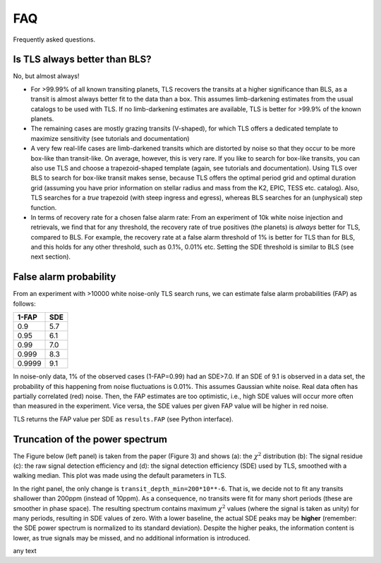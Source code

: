 FAQ
================

Frequently asked questions.


Is TLS always better than BLS?
------------------------------
No, but almost always! 

- For >99.99% of all known transiting planets, TLS recovers the transits at a higher significance than BLS, as a transit is almost always better fit to the data than a box. This assumes limb-darkening estimates from the usual catalogs to be used with TLS. If no limb-darkening estimates are available, TLS is better for >99.9% of the known planets.
- The remaining cases are mostly grazing transits (V-shaped), for which TLS offers a dedicated template to maximize sensitivity (see tutorials and documentation)
- A very few real-life cases are limb-darkened transits which are distorted by noise so that they occur to be more box-like than transit-like. On average, however, this is very rare. If you like to search for box-like transits, you can also use TLS and choose a trapezoid-shaped template (again, see tutorials and documentation). Using TLS over BLS to search for box-like transit makes sense, because TLS offers the optimal period grid and optimal duration grid (assuming you have prior information on stellar radius and mass from the K2, EPIC, TESS etc. catalog). Also, TLS searches for a *true* trapezoid (with steep ingress and egress), whereas BLS searches for an (unphysical) step function.
- In terms of recovery rate for a chosen false alarm rate: From an experiment of 10k white noise injection and retrievals, we find that for any threshold, the recovery rate of true positives (the planets) is *always* better for TLS, compared to BLS. For example, the recovery rate at a false alarm threshold of 1% is better for TLS than for BLS, and this holds for any other threshold, such as 0.1%, 0.01% etc. Setting the SDE threshold is similar to BLS (see next section).


False alarm probability
------------------------

From an experiment with >10000 white noise-only TLS search runs, we can estimate false alarm probabilities (FAP) as follows:

======   =====
1-FAP    SDE 
======   =====
0.9      5.7
0.95     6.1
0.99     7.0
0.999    8.3
0.9999   9.1
======   =====

In noise-only data, 1% of the observed cases (1-FAP=0.99) had an SDE>7.0. If an SDE of 9.1 is observed in a data set, the probability of this happening from noise fluctuations is 0.01%. This assumes Gaussian white noise. Real data often has partially correlated (red) noise. Then, the FAP estimates are too optimistic, i.e., high SDE values will occur more often than measured in the experiment. Vice versa, the SDE values per given FAP value will be higher in red noise. 

TLS returns the FAP value per SDE as ``results.FAP`` (see Python interface).


Truncation of the power spectrum
------------------------------------------

The Figure below (left panel) is taken from the paper (Figure 3) and shows (a): the :math:`\chi^2` distribution (b): The signal residue (c): the raw signal detection efficiency and (d): the signal detection efficiency (SDE) used by TLS, smoothed with a walking median. This plot was made using the default parameters in TLS.

In the right panel, the only change is ``transit_depth_min=200*10**-6``. That is, we decide not to fit any transits shallower than 200ppm (instead of 10ppm). As a consequence, no transits were fit for many short periods (these are smoother in phase space). The resulting spectrum contains maximum :math:`\chi^2` values (where the signal is taken as unity) for many periods, resulting in SDE values of zero. With a lower baseline, the actual SDE peaks may be **higher** (remember: the SDE power spectrum is normalized to its standard deviation). Despite the higher peaks, the information content is lower, as true signals may be missed, and no additional information is introduced.



|pic1| any text |pic2|

.. |pic1| image:: faq_1.png
   :width: 45%

.. |pic2| image:: faq_2.png
   :width: 45%
